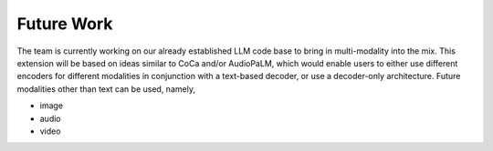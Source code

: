 Future Work
=======================================================

The team is currently working on our already established LLM code base to bring in multi-modality into the mix. This extension will be based on ideas similar to CoCa and/or AudioPaLM, which would enable users to either use different encoders for different modalities in conjunction with a text-based decoder, or use a decoder-only architecture.
Future modalities other than text can be used, namely,

* image
* audio
* video
